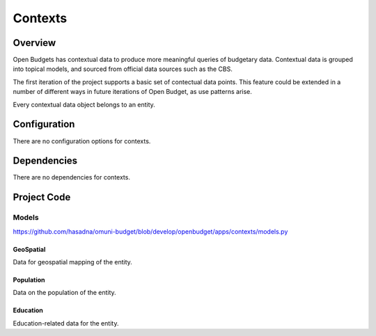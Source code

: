 Contexts
========

Overview
--------

Open Budgets has contextual data to produce more meaningful queries of budgetary data. Contextual data is grouped into topical models, and sourced from official data sources such as the CBS.

The first iteration of the project supports a basic set of contectual data points. This feature could be extended in a number of different ways in future iterations of Open Budget, as use patterns arise.

Every contextual data object belongs to an entity.

Configuration
-------------

There are no configuration options for contexts.

Dependencies
------------

There are no dependencies for contexts.

Project Code
------------

Models
~~~~~~

https://github.com/hasadna/omuni-budget/blob/develop/openbudget/apps/contexts/models.py

GeoSpatial
++++++++++

Data for geospatial mapping of the entity.

Population
++++++++++

Data on the population of the entity.

Education
+++++++++

Education-related data for the entity.
